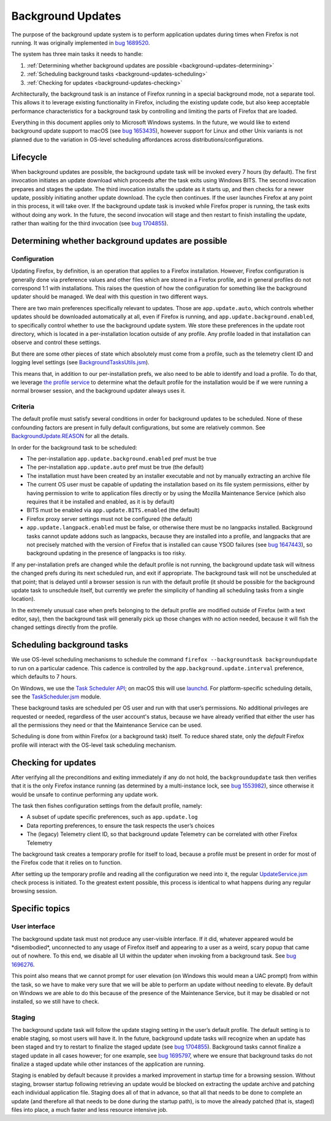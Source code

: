 ==================
Background Updates
==================

The purpose of the background update system is to perform application updates
during times when Firefox is not running. It was originally implemented in `bug
1689520 <https://bugzilla.mozilla.org/show_bug.cgi?id=1689520>`__.

The system has three main tasks it needs to handle:

1. :ref:`Determining whether background updates are possible <background-updates-determining>`

2. :ref:`Scheduling background tasks <background-updates-scheduling>`

3. :ref:`Checking for updates <background-updates-checking>`

Architecturally, the background task is an instance of Firefox running in a
special background mode, not a separate tool. This allows it to leverage
existing functionality in Firefox, including the existing update code, but also
keep acceptable performance characteristics for a background task by controlling
and limiting the parts of Firefox that are loaded.

Everything in this document applies only to Microsoft Windows systems. In the
future, we would like to extend background update support to macOS (see `bug
1653435 <https://bugzilla.mozilla.org/show_bug.cgi?id=1653435>`__), however
support for Linux and other Unix variants is not planned due to the variation in
OS-level scheduling affordances across distributions/configurations.

Lifecycle
=========

When background updates are possible, the background update task will be invoked
every 7 hours (by default).  The first invocation initiates an update download
which proceeds after the task exits using Windows BITS.  The second invocation
prepares and stages the update.  The third invocation installs the update as it
starts up, and then checks for a newer update, possibly initiating another
update download.  The cycle then continues.  If the user launches Firefox at any
point in this process, it will take over.  If the background update task is
invoked while Firefox proper is running, the task exits without doing any work.
In the future, the second invocation will stage and then restart to finish
installing the update, rather than waiting for the third invocation (see `bug
1704855 <https://bugzilla.mozilla.org/show_bug.cgi?id=1704855>`__).

.. _background-updates-determining:

Determining whether background updates are possible
===================================================

Configuration
-------------

Updating Firefox, by definition, is an operation that applies to a Firefox
installation. However, Firefox configuration is generally done via preference
values and other files which are stored in a Firefox profile, and in general
profiles do not correspond 1:1 with installations. This raises the question of
how the configuration for something like the background updater should be
managed. We deal with this question in two different ways.

There are two main preferences specifically relevant to updates. Those
are ``app.update.auto``, which controls whether updates should be
downloaded automatically at all, even if Firefox is running, and
``app.update.background.enabled``, to specifically control whether to
use the background update system. We store these preferences in the
update root directory, which is located in a per-installation location
outside of any profile. Any profile loaded in that installation can
observe and control these settings.

But there are some other pieces of state which absolutely must come from a
profile, such as the telemetry client ID and logging level settings (see
`BackgroundTasksUtils.jsm <https://searchfox.org/mozilla-central/source/toolkit/components/backgroundtasks/BackgroundTasksUtils.jsm>`__).

This means that, in addition to our per-installation prefs, we also need
to be able to identify and load a profile. To do that, we leverage `the profile
service <https://searchfox.org/mozilla-central/source/toolkit/profile/nsIToolkitProfileService.idl>`__
to determine what the default profile for the installation would be if we were
running a normal browser session, and the background updater always uses it.

Criteria
--------

The default profile must satisfy several conditions in order for background
updates to be scheduled. None of these confounding factors are present in fully
default configurations, but some are relatively common. See
`BackgroundUpdate.REASON <https://searchfox.org/mozilla-central/search?q=symbol:BackgroundUpdate%23REASON>`__
for all the details.

In order for the background task to be scheduled:

-  The per-installation ``app.update.background.enabled`` pref must be
   true

-  The per-installation ``app.update.auto`` pref must be true (the
   default)

-  The installation must have been created by an installer executable and not by
   manually extracting an archive file

-  The current OS user must be capable of updating the installation based on its
   file system permissions, either by having permission to write to application
   files directly or by using the Mozilla Maintenance Service (which also
   requires that it be installed and enabled, as it is by default)

-  BITS must be enabled via ``app.update.BITS.enabled`` (the default)

-  Firefox proxy server settings must not be configured (the default)

-  ``app.update.langpack.enabled`` must be false, or otherwise there must be no
   langpacks installed. Background tasks cannot update addons such as langpacks,
   because they are installed into a profile, and langpacks that are not
   precisely matched with the version of Firefox that is installed can cause
   YSOD failures (see `bug 1647443 <https://bugzilla.mozilla.org/show_bug.cgi?id=1647443>`__),
   so background updating in the presence of langpacks is too risky.

If any per-installation prefs are changed while the default profile is not
running, the background update task will witness the changed prefs during its
next scheduled run, and exit if appropriate. The background task will not be
unscheduled at that point; that is delayed until a browser session is run with
the default profile (it should be possible for the background update task to
unschedule itself, but currently we prefer the simplicity of handling all
scheduling tasks from a single location).

In the extremely unusual case when prefs belonging to the default profile are
modified outside of Firefox (with a text editor, say), then the
background task will generally pick up those changes with no action needed,
because it will fish the changed settings directly from the profile.

.. _background-updates-scheduling:

Scheduling background tasks
===========================

We use OS-level scheduling mechanisms to schedule the command ``firefox
--backgroundtask backgroundupdate`` to run on a particular cadence. This cadence
is controlled by the ``app.background.update.interval`` preference, which
defaults to 7 hours.

On Windows, we use the `Task Scheduler
API <https://docs.microsoft.com/en-us/windows/win32/taskschd/task-scheduler-start-page>`__;
on macOS this will use
`launchd <https://developer.apple.com/library/archive/documentation/MacOSX/Conceptual/BPSystemStartup/Chapters/CreatingLaunchdJobs.html>`__.
For platform-specific scheduling details, see the
`TaskScheduler.jsm <https://searchfox.org/mozilla-central/source/toolkit/components/taskscheduler/TaskScheduler.jsm>`__
module.

These background tasks are scheduled per OS user and run with that user’s
permissions. No additional privileges are requested or needed, regardless of the
user account's status, because we have already verified that either the user has
all the permissions they need or that the Maintenance Service can be used.

Scheduling is done from within Firefox (or a background task) itself. To
reduce shared state, only the *default* Firefox profile will interact
with the OS-level task scheduling mechanism.

.. _background-updates-checking:

Checking for updates
====================

After verifying all the preconditions and exiting immediately if any do not
hold, the ``backgroundupdate`` task then verifies that it is the only Firefox
instance running (as determined by a multi-instance lock, see `bug
1553982 <https://bugzilla.mozilla.org/show_bug.cgi?id=1553982>`__), since
otherwise it would be unsafe to continue performing any update work.

The task then fishes configuration settings from the default profile, namely:

-  A subset of update specific preferences, such as ``app.update.log``

-  Data reporting preferences, to ensure the task respects the user’s choices

-  The (legacy) Telemetry client ID, so that background update Telemetry
   can be correlated with other Firefox Telemetry

The background task creates a temporary profile for itself to load, because a
profile must be present in order for most of the Firefox code that it relies on
to function.

After setting up the temporary profile and reading all the configuration we need
into it, the regular
`UpdateService.jsm <https://searchfox.org/mozilla-central/source/toolkit/mozapps/update/UpdateService.jsm>`__
check process is initiated. To the greatest extent possible, this process is
identical to what happens during any regular browsing session.

Specific topics
===============

User interface
--------------

The background update task must not produce any user-visible interface. If it
did, whatever appeared would be \*disembodied\*, unconnected to any usage of
Firefox itself and appearing to a user as a weird, scary popup that came out of
nowhere. To this end, we disable all UI within the updater when invoking
from a background task. See `bug
1696276 <https://bugzilla.mozilla.org/show_bug.cgi?id=1696276>`__.

This point also means that we cannot prompt for user elevation (on Windows this
would mean a UAC prompt) from within the task, so we have to make very sure that
we will be able to perform an update without needing to elevate. By default on
Windows we are able to do this because of the presence of the Maintenance
Service, but it may be disabled or not installed, so we still have to check.

Staging
-------

The background update task will follow the update staging setting in the user’s
default profile. The default setting is to enable staging, so most users will
have it. In the future, background update tasks will recognize when an update
has been staged and try to restart to finalize the staged update (see `bug
1704855 <https://bugzilla.mozilla.org/show_bug.cgi?id=1704855>`__). Background
tasks cannot finalize a staged update in all cases however; for one example, see
`bug 1695797 <https://bugzilla.mozilla.org/show_bug.cgi?id=1695797>`__, where we
ensure that background tasks do not finalize a staged update while other
instances of the application are running.

Staging is enabled by default because it provides a marked improvement in
startup time for a browsing session. Without staging, browser startup following
retrieving an update would be blocked on extracting the update archive and
patching each individual application file. Staging does all of that in advance,
so that all that needs to be done to complete an update (and therefore all that
needs to be done during the startup path), is to move the already patched (that
is, staged) files into place, a much faster and less resource intensive job.
